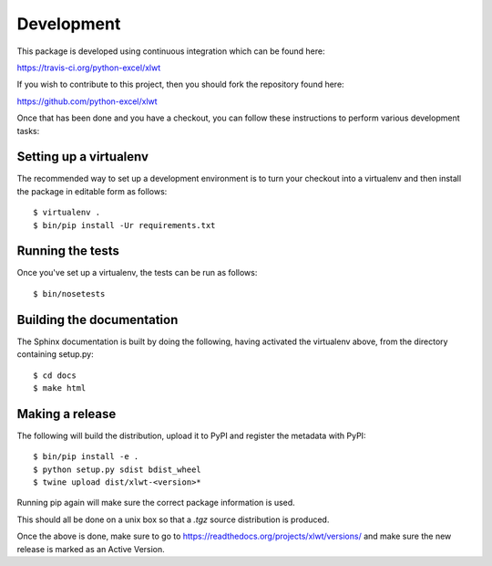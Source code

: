 Development
===========

.. highlight:: bash

This package is developed using continuous integration which can be
found here:

https://travis-ci.org/python-excel/xlwt

If you wish to contribute to this project, then you should fork the
repository found here:

https://github.com/python-excel/xlwt

Once that has been done and you have a checkout, you can follow these
instructions to perform various development tasks:

Setting up a virtualenv
-----------------------

The recommended way to set up a development environment is to turn
your checkout into a virtualenv and then install the package in
editable form as follows::

  $ virtualenv .
  $ bin/pip install -Ur requirements.txt

Running the tests
-----------------

Once you've set up a virtualenv, the tests can be run as follows::

  $ bin/nosetests

Building the documentation
--------------------------

The Sphinx documentation is built by doing the following, having activated
the virtualenv above, from the directory containing setup.py::

  $ cd docs
  $ make html

Making a release
----------------

The following will build the distribution, upload it to PyPI and register
the metadata with PyPI::

  $ bin/pip install -e .
  $ python setup.py sdist bdist_wheel
  $ twine upload dist/xlwt-<version>*

Running pip again will make sure the correct package information is
used.

This should all be done on a unix box so that a `.tgz` source
distribution is produced.

Once the above is done, make sure to go to
https://readthedocs.org/projects/xlwt/versions/
and make sure the new release is marked as an Active Version.

